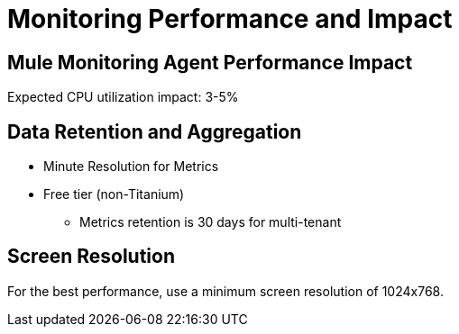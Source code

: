 = Monitoring Performance and Impact

== Mule Monitoring Agent Performance Impact

Expected CPU utilization impact: 3-5%

== Data Retention and Aggregation

* Minute Resolution for Metrics
* Free tier (non-Titanium)
 ** Metrics retention is 30 days for multi-tenant

== Screen Resolution

For the best performance, use a minimum screen resolution of 1024x768.


